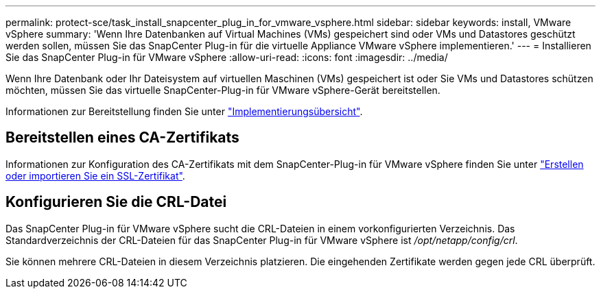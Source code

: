 ---
permalink: protect-sce/task_install_snapcenter_plug_in_for_vmware_vsphere.html 
sidebar: sidebar 
keywords: install, VMware vSphere 
summary: 'Wenn Ihre Datenbanken auf Virtual Machines (VMs) gespeichert sind oder VMs und Datastores geschützt werden sollen, müssen Sie das SnapCenter Plug-in für die virtuelle Appliance VMware vSphere implementieren.' 
---
= Installieren Sie das SnapCenter Plug-in für VMware vSphere
:allow-uri-read: 
:icons: font
:imagesdir: ../media/


[role="lead"]
Wenn Ihre Datenbank oder Ihr Dateisystem auf virtuellen Maschinen (VMs) gespeichert ist oder Sie VMs und Datastores schützen möchten, müssen Sie das virtuelle SnapCenter-Plug-in für VMware vSphere-Gerät bereitstellen.

Informationen zur Bereitstellung finden Sie unter https://docs.netapp.com/us-en/sc-plugin-vmware-vsphere/scpivs44_get_started_overview.html["Implementierungsübersicht"^].



== Bereitstellen eines CA-Zertifikats

Informationen zur Konfiguration des CA-Zertifikats mit dem SnapCenter-Plug-in für VMware vSphere finden Sie unter https://kb.netapp.com/Advice_and_Troubleshooting/Data_Protection_and_Security/SnapCenter/How_to_create_and_or_import_an_SSL_certificate_to_SnapCenter_Plug-in_for_VMware_vSphere_(SCV)["Erstellen oder importieren Sie ein SSL-Zertifikat"^].



== Konfigurieren Sie die CRL-Datei

Das SnapCenter Plug-in für VMware vSphere sucht die CRL-Dateien in einem vorkonfigurierten Verzeichnis. Das Standardverzeichnis der CRL-Dateien für das SnapCenter Plug-in für VMware vSphere ist _/opt/netapp/config/crl_.

Sie können mehrere CRL-Dateien in diesem Verzeichnis platzieren. Die eingehenden Zertifikate werden gegen jede CRL überprüft.
